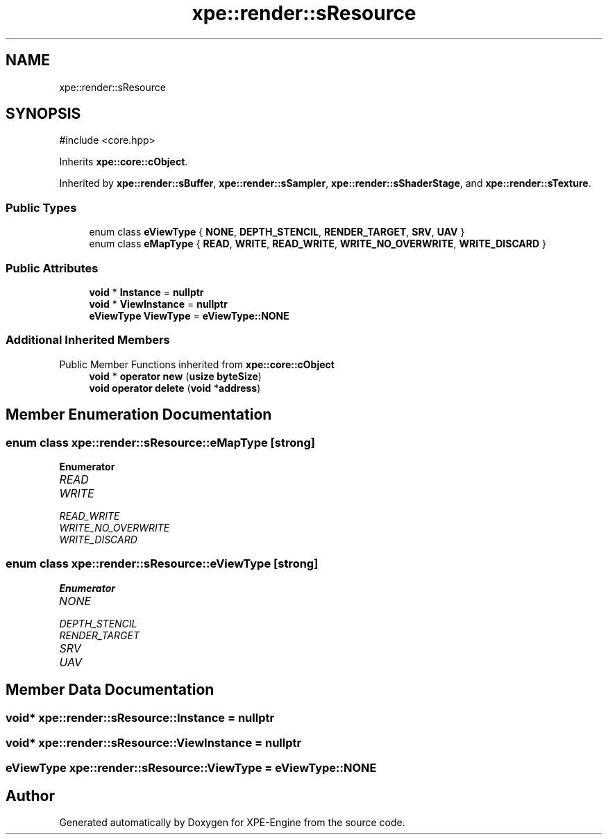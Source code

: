 .TH "xpe::render::sResource" 3 "Version 0.1" "XPE-Engine" \" -*- nroff -*-
.ad l
.nh
.SH NAME
xpe::render::sResource
.SH SYNOPSIS
.br
.PP
.PP
\fR#include <core\&.hpp>\fP
.PP
Inherits \fBxpe::core::cObject\fP\&.
.PP
Inherited by \fBxpe::render::sBuffer\fP, \fBxpe::render::sSampler\fP, \fBxpe::render::sShaderStage\fP, and \fBxpe::render::sTexture\fP\&.
.SS "Public Types"

.in +1c
.ti -1c
.RI "enum class \fBeViewType\fP { \fBNONE\fP, \fBDEPTH_STENCIL\fP, \fBRENDER_TARGET\fP, \fBSRV\fP, \fBUAV\fP }"
.br
.ti -1c
.RI "enum class \fBeMapType\fP { \fBREAD\fP, \fBWRITE\fP, \fBREAD_WRITE\fP, \fBWRITE_NO_OVERWRITE\fP, \fBWRITE_DISCARD\fP }"
.br
.in -1c
.SS "Public Attributes"

.in +1c
.ti -1c
.RI "\fBvoid\fP * \fBInstance\fP = \fBnullptr\fP"
.br
.ti -1c
.RI "\fBvoid\fP * \fBViewInstance\fP = \fBnullptr\fP"
.br
.ti -1c
.RI "\fBeViewType\fP \fBViewType\fP = \fBeViewType::NONE\fP"
.br
.in -1c
.SS "Additional Inherited Members"


Public Member Functions inherited from \fBxpe::core::cObject\fP
.in +1c
.ti -1c
.RI "\fBvoid\fP * \fBoperator new\fP (\fBusize\fP \fBbyteSize\fP)"
.br
.ti -1c
.RI "\fBvoid\fP \fBoperator delete\fP (\fBvoid\fP *\fBaddress\fP)"
.br
.in -1c
.SH "Member Enumeration Documentation"
.PP 
.SS "\fBenum\fP \fBclass\fP \fBxpe::render::sResource::eMapType\fP\fR [strong]\fP"

.PP
\fBEnumerator\fP
.in +1c
.TP
\fB\fIREAD \fP\fP
.TP
\fB\fIWRITE \fP\fP
.TP
\fB\fIREAD_WRITE \fP\fP
.TP
\fB\fIWRITE_NO_OVERWRITE \fP\fP
.TP
\fB\fIWRITE_DISCARD \fP\fP
.SS "\fBenum\fP \fBclass\fP \fBxpe::render::sResource::eViewType\fP\fR [strong]\fP"

.PP
\fBEnumerator\fP
.in +1c
.TP
\fB\fINONE \fP\fP
.TP
\fB\fIDEPTH_STENCIL \fP\fP
.TP
\fB\fIRENDER_TARGET \fP\fP
.TP
\fB\fISRV \fP\fP
.TP
\fB\fIUAV \fP\fP
.SH "Member Data Documentation"
.PP 
.SS "\fBvoid\fP* xpe::render::sResource::Instance = \fBnullptr\fP"

.SS "\fBvoid\fP* xpe::render::sResource::ViewInstance = \fBnullptr\fP"

.SS "\fBeViewType\fP xpe::render::sResource::ViewType = \fBeViewType::NONE\fP"


.SH "Author"
.PP 
Generated automatically by Doxygen for XPE-Engine from the source code\&.
